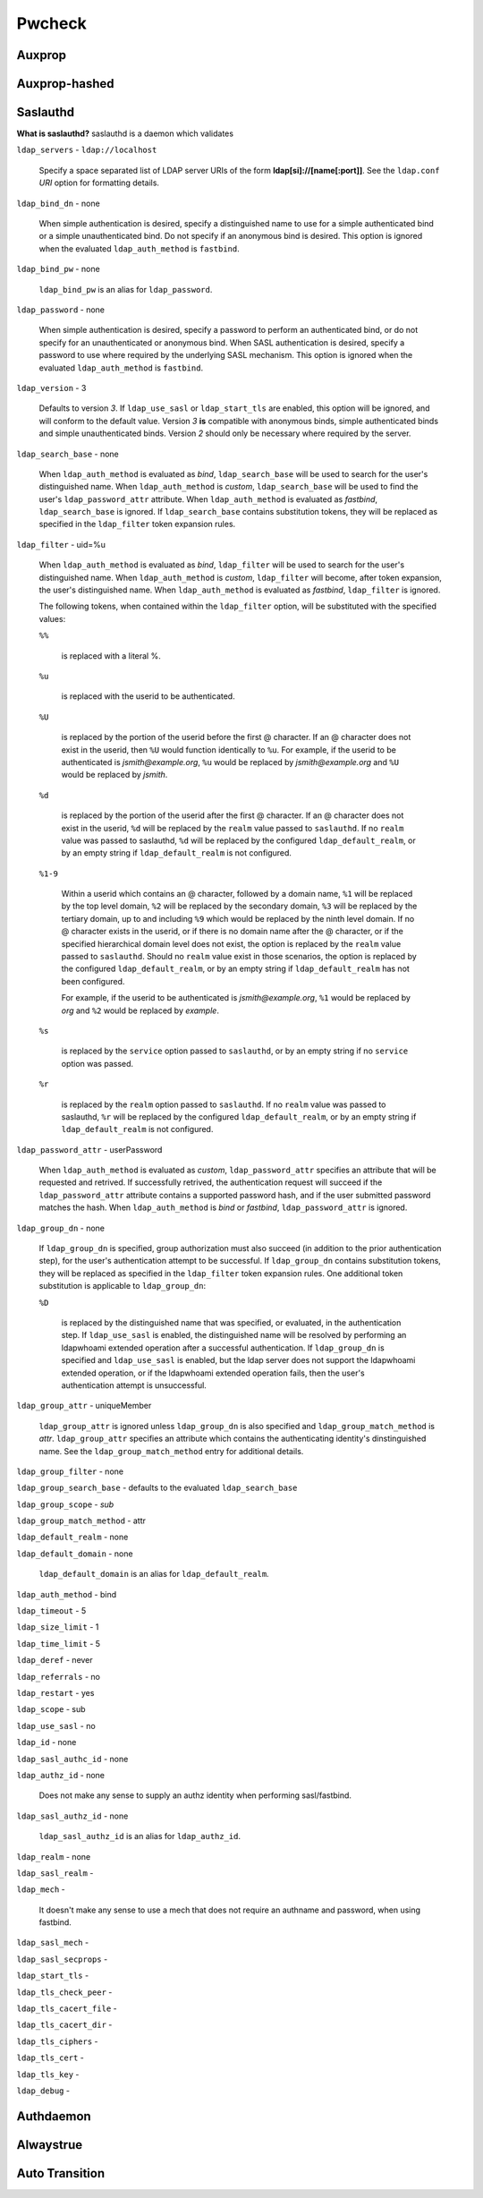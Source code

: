 Pwcheck
=======

Auxprop
-------

Auxprop-hashed
--------------

Saslauthd
---------

**What is saslauthd?** saslauthd is a daemon which validates

``ldap_servers`` - ``ldap://localhost``

    Specify a space separated list of LDAP server URIs of the form **ldap[si]://[name[:port]]**. See the ``ldap.conf`` *URI* option for formatting details.

``ldap_bind_dn`` - none

    When simple authentication is desired, specify a distinguished name to use for a simple authenticated bind or a simple unauthenticated bind. Do not specify if an anonymous bind is desired. This option is ignored when the evaluated ``ldap_auth_method`` is ``fastbind``.

``ldap_bind_pw`` - none

    ``ldap_bind_pw`` is an alias for ``ldap_password``.

``ldap_password`` - none

    When simple authentication is desired, specify a password to perform an authenticated bind, or do not specify for an unauthenticated or anonymous bind. When SASL authentication is desired, specify a password to use where required by the underlying SASL mechanism. This option is ignored when the evaluated ``ldap_auth_method`` is ``fastbind``.

``ldap_version`` - 3

    Defaults to version *3*. If ``ldap_use_sasl`` or ``ldap_start_tls`` are enabled, this option will be ignored, and will conform to the default value. Version *3* **is** compatible with anonymous binds, simple authenticated binds and simple unauthenticated binds. Version *2* should only be necessary where required by the server.

``ldap_search_base`` - none

    When ``ldap_auth_method`` is evaluated as *bind*, ``ldap_search_base`` will be used to search for the user's distinguished name. When ``ldap_auth_method`` is *custom*, ``ldap_search_base`` will be used to find the user's ``ldap_password_attr`` attribute. When ``ldap_auth_method`` is evaluated as *fastbind*, ``ldap_search_base`` is ignored. If ``ldap_search_base`` contains substitution tokens, they will be replaced as specified in the ``ldap_filter`` token expansion rules.

``ldap_filter`` - uid=%u

    When ``ldap_auth_method`` is evaluated as *bind*, ``ldap_filter`` will be used to search for the user's distinguished name. When ``ldap_auth_method`` is *custom*, ``ldap_filter`` will become, after token expansion, the user's distinguished name. When ``ldap_auth_method`` is evaluated as *fastbind*, ``ldap_filter`` is ignored.

    The following tokens, when contained within the ``ldap_filter`` option, will be substituted with the specified values:

    ``%%``

        is replaced with a literal %.

    ``%u``

        is replaced with the userid to be authenticated.

    ``%U``

        is replaced by the portion of the userid before the first @ character. If an @ character does not exist in the userid, then ``%U`` would function identically to ``%u``. For example, if the userid to be authenticated is *jsmith@example.org*, ``%u`` would be replaced by *jsmith@example.org* and ``%U`` would be replaced by *jsmith*.

    ``%d``

        is replaced by the portion of the userid after the first @ character. If an @ character does not exist in the userid, ``%d`` will be replaced by the ``realm`` value passed to ``saslauthd``. If no ``realm`` value was passed to saslauthd, ``%d`` will be replaced by the configured ``ldap_default_realm``, or by an empty string if ``ldap_default_realm`` is not configured.

    ``%1-9``

        Within a userid which contains an @ character, followed by a domain name, ``%1`` will be replaced by the top level domain, ``%2`` will be replaced by the secondary domain, ``%3`` will be replaced by the tertiary domain, up to and including ``%9`` which would be replaced by the ninth level domain. If no @ character exists in the userid, or if there is no domain name after the @ character, or if the specified hierarchical domain level does not exist, the option is replaced by the ``realm`` value passed to ``saslauthd``. Should no ``realm`` value exist in those scenarios, the option is replaced by the configured ``ldap_default_realm``, or by an empty string if ``ldap_default_realm`` has not been configured.

        For example, if the userid to be authenticated is *jsmith@example.org*, ``%1`` would be replaced by *org* and ``%2`` would be replaced by *example*.

    ``%s``

        is replaced by the ``service`` option passed to ``saslauthd``, or by an empty string if no ``service`` option was passed.

    ``%r``

        is replaced by the ``realm`` option passed to ``saslauthd``. If no ``realm`` value was passed to saslauthd, ``%r`` will be replaced by the configured ``ldap_default_realm``, or by an empty string if ``ldap_default_realm`` is not configured.

``ldap_password_attr`` - userPassword

    When ``ldap_auth_method`` is evaluated as *custom*, ``ldap_password_attr`` specifies an attribute that will be requested and retrived. If successfully retrived, the authentication request will succeed if the ``ldap_password_attr`` attribute contains a supported password hash, and if the user submitted password matches the hash. When ``ldap_auth_method`` is *bind* or *fastbind*, ``ldap_password_attr`` is ignored.


``ldap_group_dn`` - none

    If ``ldap_group_dn`` is specified, group authorization must also succeed (in addition to the prior authentication step), for the user's authentication attempt to be successful. If ``ldap_group_dn`` contains substitution tokens, they will be replaced as specified in the ``ldap_filter`` token expansion rules. One additional token substitution is applicable to ``ldap_group_dn``:

    ``%D``

        is replaced by the distinguished name that was specified, or evaluated, in the authentication step. If ``ldap_use_sasl`` is enabled, the distinguished name will be resolved by performing an ldapwhoami extended operation after a successful authentication. If ``ldap_group_dn`` is specified and ``ldap_use_sasl`` is enabled, but the ldap server does not support the ldapwhoami extended operation, or if the ldapwhoami extended operation fails, then the user's authentication attempt is unsuccessful.


``ldap_group_attr`` - uniqueMember

    ``ldap_group_attr`` is ignored unless ``ldap_group_dn`` is also specified and ``ldap_group_match_method`` is *attr*. ``ldap_group_attr`` specifies an attribute which contains the authenticating identity's dinstinguished name. See the ``ldap_group_match_method`` entry for additional details.

``ldap_group_filter`` - none

``ldap_group_search_base`` - defaults to the evaluated ``ldap_search_base``

``ldap_group_scope`` - *sub*

``ldap_group_match_method`` - attr

``ldap_default_realm`` - none

``ldap_default_domain`` - none

    ``ldap_default_domain`` is an alias for ``ldap_default_realm``.

``ldap_auth_method`` - bind

``ldap_timeout`` - 5

``ldap_size_limit`` - 1

``ldap_time_limit`` - 5

``ldap_deref`` - never

``ldap_referrals`` - no

``ldap_restart`` - yes

``ldap_scope`` - sub

``ldap_use_sasl`` - no

``ldap_id`` - none

``ldap_sasl_authc_id`` - none

``ldap_authz_id`` - none

    Does not make any sense to supply an authz identity when performing sasl/fastbind.

``ldap_sasl_authz_id`` - none

    ``ldap_sasl_authz_id`` is an alias for ``ldap_authz_id``.

``ldap_realm`` - none

``ldap_sasl_realm`` - 

``ldap_mech`` - 

    It doesn't make any sense to use a mech that does not require an authname and password, when using fastbind.

``ldap_sasl_mech`` - 

``ldap_sasl_secprops`` - 

``ldap_start_tls`` - 

``ldap_tls_check_peer`` - 

``ldap_tls_cacert_file`` - 

``ldap_tls_cacert_dir`` - 

``ldap_tls_ciphers`` - 

``ldap_tls_cert`` - 

``ldap_tls_key`` - 

``ldap_debug`` - 

Authdaemon
----------

Alwaystrue
----------

Auto Transition
---------------


